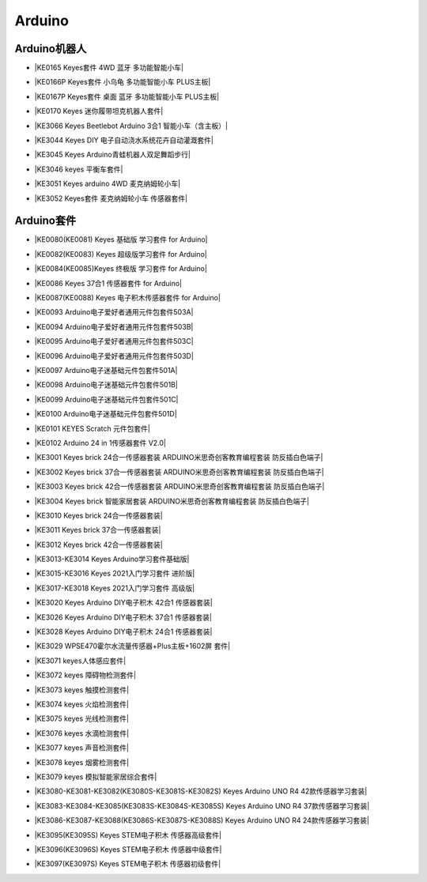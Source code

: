 =======
Arduino
=======


Arduino机器人
=============


* |KE0165 Keyes套件 4WD 蓝牙 多功能智能小车|

.. |KE0165 Keyes套件 4WD 蓝牙 多功能智能小车| raw:: html

  <a href="https://www.keyesrobot.cn/projects/KE0165" target="_blank">KE0165 Keyes套件 4WD 蓝牙 多功能智能小车</a>


* |KE0166P Keyes套件 小乌龟 多功能智能小车 PLUS主板|

.. |KE0166P Keyes套件 小乌龟 多功能智能小车 PLUS主板| raw:: html

  <a href="https://www.keyesrobot.cn/projects/ke0166P" target="_blank">KE0166P Keyes套件 小乌龟 多功能智能小车 PLUS主板</a>


* |KE0167P Keyes套件 桌面 蓝牙 多功能智能小车 PLUS主板|

.. |KE0167P Keyes套件 桌面 蓝牙 多功能智能小车 PLUS主板| raw:: html

  <a href="https://www.keyesrobot.cn/projects/KE0167P" target="_blank">KE0167P Keyes套件 桌面 蓝牙 多功能智能小车 PLUS主板</a>


* |KE0170 Keyes 迷你履带坦克机器人套件|

.. |KE0170 Keyes 迷你履带坦克机器人套件| raw:: html

  <a href="https://www.keyesrobot.cn/projects/KE0170" target="_blank">KE0170 Keyes 迷你履带坦克机器人套件</a>



* |KE3066 Keyes Beetlebot Arduino 3合1 智能小车（含主板）|

.. |KE3066 Keyes Beetlebot Arduino 3合1 智能小车（含主板）| raw:: html

  <a href="https://www.keyesrobot.cn/projects/KE3066" target="_blank">KE3066 Keyes Beetlebot Arduino 3合1 智能小车（含主板）</a>


* |KE3044 Keyes DIY 电子自动浇水系统花卉自动灌溉套件|

.. |KE3044 Keyes DIY 电子自动浇水系统花卉自动灌溉套件| raw:: html

  <a href="https://www.keyesrobot.cn/projects/KE3044" target="_blank">KE3044 Keyes DIY 电子自动浇水系统花卉自动灌溉套件</a>


* |KE3045 Keyes Arduino青蛙机器人双足舞蹈步行|

.. |KE3045 Keyes Arduino青蛙机器人双足舞蹈步行| raw:: html

  <a href="https://www.keyesrobot.cn/projects/KE3045" target="_blank">KE3045 Keyes Arduino青蛙机器人双足舞蹈步行</a>


* |KE3046 keyes 平衡车套件|

.. |KE3046 keyes 平衡车套件| raw:: html

  <a href="https://www.keyesrobot.cn/projects/KE3046" target="_blank">KE3046 keyes 平衡车套件</a>


* |KE3051 Keyes arduino 4WD 麦克纳姆轮小车|

.. |KE3051 Keyes arduino 4WD 麦克纳姆轮小车| raw:: html

  <a href="https://www.keyesrobot.cn/projects/KE3051" target="_blank">KE3051 Keyes arduino 4WD 麦克纳姆轮小车</a>


* |KE3052 Keyes套件 麦克纳姆轮小车 传感器套件|

.. |KE3052 Keyes套件 麦克纳姆轮小车 传感器套件| raw:: html

  <a href="https://www.keyesrobot.cn/projects/KE3052" target="_blank">KE3052 Keyes套件 麦克纳姆轮小车 传感器套件</a>













Arduino套件
=============

* |KE0080(KE0081)  Keyes 基础版 学习套件 for Arduino|

.. |KE0080(KE0081)  Keyes 基础版 学习套件 for Arduino| raw:: html

  <a href="https://www.keyesrobot.cn/projects/KE0080-KE0081" target="_blank">KE0080(KE0081)  Keyes 基础版 学习套件 for Arduino</a>


* |KE0082(KE0083)  Keyes 超级版学习套件  for Arduino|

.. |KE0082(KE0083)  Keyes 超级版学习套件  for Arduino| raw:: html

  <a href="https://www.keyesrobot.cn/projects/KE0082-KE0083" target="_blank">KE0082(KE0083)  Keyes 超级版学习套件  for Arduino</a>


* |KE0084(KE0085)Keyes 终极版 学习套件 for Arduino|

.. |KE0084(KE0085)Keyes 终极版 学习套件 for Arduino| raw:: html

  <a href="https://www.keyesrobot.cn/projects/KE0084-KE0085" target="_blank">KE0084(KE0085)Keyes 终极版 学习套件 for Arduino</a>


* |KE0086  Keyes 37合1 传感器套件 for Arduino|

.. |KE0086  Keyes 37合1 传感器套件 for Arduino| raw:: html

  <a href="https://www.keyesrobot.cn/projects/KE0086" target="_blank">KE0086  Keyes 37合1 传感器套件 for Arduino</a>


* |KE0087(KE0088)  Keyes 电子积木传感器套件 for Arduino|

.. |KE0087(KE0088)  Keyes 电子积木传感器套件 for Arduino| raw:: html

  <a href="https://www.keyesrobot.cn/projects/KE0087-KE0088" target="_blank">KE0087(KE0088)  Keyes 电子积木传感器套件 for Arduino</a>



* |KE0093  Arduino电子爱好者通用元件包套件503A|

.. |KE0093  Arduino电子爱好者通用元件包套件503A| raw:: html

  <a href="https://www.keyesrobot.cn/projects/KE0093" target="_blank">KE0093  Arduino电子爱好者通用元件包套件503A</a>


* |KE0094  Arduino电子爱好者通用元件包套件503B|

.. |KE0094  Arduino电子爱好者通用元件包套件503B| raw:: html

  <a href="https://www.keyesrobot.cn/projects/KE0094" target="_blank">KE0094  Arduino电子爱好者通用元件包套件503B</a>


* |KE0095  Arduino电子爱好者通用元件包套件503C|

.. |KE0095  Arduino电子爱好者通用元件包套件503C| raw:: html

  <a href="https://www.keyesrobot.cn/projects/KE0095" target="_blank">KE0095  Arduino电子爱好者通用元件包套件503C</a>


* |KE0096  Arduino电子爱好者通用元件包套件503D|

.. |KE0096  Arduino电子爱好者通用元件包套件503D| raw:: html

  <a href="https://www.keyesrobot.cn/projects/KE0096" target="_blank">KE0096  Arduino电子爱好者通用元件包套件503D</a>


* |KE0097  Arduino电子迷基础元件包套件501A|

.. |KE0097  Arduino电子迷基础元件包套件501A| raw:: html

  <a href="https://www.keyesrobot.cn/projects/KE0097" target="_blank">KE0097  Arduino电子迷基础元件包套件501A</a>


* |KE0098  Arduino电子迷基础元件包套件501B|

.. |KE0098  Arduino电子迷基础元件包套件501B| raw:: html

  <a href="https://www.keyesrobot.cn/projects/KE0098" target="_blank">KE0098  Arduino电子迷基础元件包套件501B</a>


* |KE0099  Arduino电子迷基础元件包套件501C|

.. |KE0099  Arduino电子迷基础元件包套件501C| raw:: html

  <a href="https://www.keyesrobot.cn/projects/KE0099" target="_blank">KE0099  Arduino电子迷基础元件包套件501C</a>


* |KE0100  Arduino电子迷基础元件包套件501D|

.. |KE0100  Arduino电子迷基础元件包套件501D| raw:: html

  <a href="https://www.keyesrobot.cn/projects/KE0100" target="_blank">KE0100  Arduino电子迷基础元件包套件501D</a>


* |KE0101  KEYES Scratch 元件包套件|

.. |KE0101  KEYES Scratch 元件包套件| raw:: html

  <a href="https://www.keyesrobot.cn/projects/KE0101" target="_blank">KE0101  KEYES Scratch 元件包套件</a>


* |KE0102 Arduino 24 in 1传感器套件 V2.0|

.. |KE0102 Arduino 24 in 1传感器套件 V2.0| raw:: html

  <a href="https://www.keyesrobot.cn/projects/KE0102" target="_blank">KE0102 Arduino 24 in 1传感器套件 V2.0</a>


* |KE3001 Keyes brick 24合一传感器套装 ARDUINO米思奇创客教育编程套装 防反插白色端子|

.. |KE3001 Keyes brick 24合一传感器套装 ARDUINO米思奇创客教育编程套装 防反插白色端子| raw:: html

  <a href="https://www.keyesrobot.cn/projects/KE3001" target="_blank">KE3001 Keyes brick 24合一传感器套装 ARDUINO米思奇创客教育编程套装 防反插白色端子</a>


* |KE3002 Keyes brick 37合一传感器套装 ARDUINO米思奇创客教育编程套装 防反插白色端子|

.. |KE3002 Keyes brick 37合一传感器套装 ARDUINO米思奇创客教育编程套装 防反插白色端子| raw:: html

  <a href="https://www.keyesrobot.cn/projects/KE3002" target="_blank">KE3002 Keyes brick 37合一传感器套装 ARDUINO米思奇创客教育编程套装 防反插白色端子</a>


* |KE3003 Keyes brick 42合一传感器套装 ARDUINO米思奇创客教育编程套装 防反插白色端子|

.. |KE3003 Keyes brick 42合一传感器套装 ARDUINO米思奇创客教育编程套装 防反插白色端子| raw:: html

  <a href="https://www.keyesrobot.cn/projects/KE3003" target="_blank">KE3003 Keyes brick 42合一传感器套装 ARDUINO米思奇创客教育编程套装 防反插白色端子</a>



* |KE3004 Keyes brick 智能家居套装 ARDUINO米思奇创客教育编程套装 防反插白色端子|

.. |KE3004 Keyes brick 智能家居套装 ARDUINO米思奇创客教育编程套装 防反插白色端子| raw:: html

  <a href="https://www.keyesrobot.cn/projects/KE3004" target="_blank">KE3004 Keyes brick 智能家居套装 ARDUINO米思奇创客教育编程套装 防反插白色端子</a>


* |KE3010 Keyes brick 24合一传感器套装|

.. |KE3010 Keyes brick 24合一传感器套装| raw:: html

  <a href="https://www.keyesrobot.cn/projects/KE3010" target="_blank">KE3010 Keyes brick 24合一传感器套装</a>


* |KE3011 Keyes brick 37合一传感器套装|

.. |KE3011 Keyes brick 37合一传感器套装| raw:: html

  <a href="https://www.keyesrobot.cn/projects/KE3011" target="_blank">KE3011 Keyes brick 37合一传感器套装</a>


* |KE3012 Keyes brick 42合一传感器套装|

.. |KE3012 Keyes brick 42合一传感器套装| raw:: html

  <a href="https://www.keyesrobot.cn/projects/KE3012" target="_blank">KE3012 Keyes brick 42合一传感器套装</a>


* |KE3013-KE3014 Keyes Arduino学习套件基础版|

.. |KE3013-KE3014 Keyes Arduino学习套件基础版| raw:: html

  <a href="https://www.keyesrobot.cn/projects/KE3013-KE3014" target="_blank">KE3013-KE3014 Keyes Arduino学习套件基础版</a>


* |KE3015-KE3016 Keyes 2021入门学习套件 进阶版|

.. |KE3015-KE3016 Keyes 2021入门学习套件 进阶版| raw:: html

  <a href="https://www.keyesrobot.cn/projects/KE3015-KE3016" target="_blank">KE3015-KE3016 Keyes 2021入门学习套件 进阶版</a>


* |KE3017-KE3018 Keyes 2021入门学习套件 高级版|

.. |KE3017-KE3018 Keyes 2021入门学习套件 高级版| raw:: html

  <a href="https://www.keyesrobot.cn/projects/KE3017-KE3018" target="_blank">KE3017-KE3018 Keyes 2021入门学习套件 高级版</a>


* |KE3020 Keyes Arduino DIY电子积木  42合1 传感器套装|

.. |KE3020 Keyes Arduino DIY电子积木  42合1 传感器套装| raw:: html

  <a href="https://www.keyesrobot.cn/projects/KE3020" target="_blank">KE3020 Keyes Arduino DIY电子积木  42合1 传感器套装</a>


* |KE3026 Keyes Arduino DIY电子积木 37合1 传感器套装|

.. |KE3026 Keyes Arduino DIY电子积木 37合1 传感器套装| raw:: html

  <a href="https://www.keyesrobot.cn/projects/KE3026" target="_blank">KE3026 Keyes Arduino DIY电子积木 37合1 传感器套装</a>


* |KE3028 Keyes Arduino DIY电子积木 24合1 传感器套装|

.. |KE3028 Keyes Arduino DIY电子积木 24合1 传感器套装| raw:: html

  <a href="https://www.keyesrobot.cn/projects/KE3028" target="_blank">KE3028 Keyes Arduino DIY电子积木 24合1 传感器套装</a>



* |KE3029 WPSE470霍尔水流量传感器+Plus主板+1602屏 套件|

.. |KE3029 WPSE470霍尔水流量传感器+Plus主板+1602屏 套件| raw:: html

  <a href="https://www.keyesrobot.cn/projects/KE3029" target="_blank">KE3029 WPSE470霍尔水流量传感器+Plus主板+1602屏 套件</a>



* |KE3071 keyes人体感应套件|

.. |KE3071 keyes人体感应套件| raw:: html

  <a href="https://www.keyesrobot.cn/projects/KE3071" target="_blank">KE3071 keyes人体感应套件</a>


* |KE3072 keyes 障碍物检测套件|

.. |KE3072 keyes 障碍物检测套件| raw:: html

  <a href="https://www.keyesrobot.cn/projects/KE3072" target="_blank">KE3072 keyes 障碍物检测套件</a>


* |KE3073 keyes 触摸检测套件|

.. |KE3073 keyes 触摸检测套件| raw:: html

  <a href="https://www.keyesrobot.cn/projects/KE3073" target="_blank">KE3073 keyes 触摸检测套件</a>


* |KE3074 keyes 火焰检测套件|

.. |KE3074 keyes 火焰检测套件| raw:: html

  <a href="https://www.keyesrobot.cn/projects/KE3074" target="_blank">KE3074 keyes 火焰检测套件</a>


* |KE3075 keyes 光线检测套件|

.. |KE3075 keyes 光线检测套件| raw:: html

  <a href="https://www.keyesrobot.cn/projects/KE3075" target="_blank">KE3075 keyes 光线检测套件</a>


* |KE3076 keyes 水滴检测套件|

.. |KE3076 keyes 水滴检测套件| raw:: html

  <a href="https://www.keyesrobot.cn/projects/KE3076" target="_blank">KE3076 keyes 水滴检测套件</a>


* |KE3077 keyes 声音检测套件|

.. |KE3077 keyes 声音检测套件| raw:: html

  <a href="https://www.keyesrobot.cn/projects/KE3077" target="_blank">KE3077 keyes 声音检测套件</a>


* |KE3078 keyes 烟雾检测套件|

.. |KE3078 keyes 烟雾检测套件| raw:: html

  <a href="https://www.keyesrobot.cn/projects/KE3078" target="_blank">KE3078 keyes 烟雾检测套件</a>


* |KE3079 keyes 模拟智能家居综合套件|

.. |KE3079 keyes 模拟智能家居综合套件| raw:: html

  <a href="https://www.keyesrobot.cn/projects/KE3079" target="_blank">KE3079 keyes 模拟智能家居综合套件</a>


* |KE3080-KE3081-KE3082(KE3080S-KE3081S-KE3082S) Keyes Arduino UNO R4 42款传感器学习套装|

.. |KE3080-KE3081-KE3082(KE3080S-KE3081S-KE3082S) Keyes Arduino UNO R4 42款传感器学习套装| raw:: html

  <a href="https://www.keyesrobot.cn/projects/KE3080-KE3081-KE3082-KE3080S-KE3081S-KE3082S" target="_blank">KE3080-KE3081-KE3082(KE3080S-KE3081S-KE3082S) Keyes Arduino UNO R4 42款传感器学习套装</a>


* |KE3083-KE3084-KE3085(KE3083S-KE3084S-KE3085S) Keyes Arduino UNO R4 37款传感器学习套装|

.. |KE3083-KE3084-KE3085(KE3083S-KE3084S-KE3085S) Keyes Arduino UNO R4 37款传感器学习套装| raw:: html

  <a href="https://www.keyesrobot.cn/projects/KE3083-KE3084-KE3085-KE3083S-KE3084S-KE3085S" target="_blank">KE3083-KE3084-KE3085(KE3083S-KE3084S-KE3085S) Keyes Arduino UNO R4 37款传感器学习套装</a>


* |KE3086-KE3087-KE3088(KE3086S-KE3087S-KE3088S) Keyes Arduino UNO R4 24款传感器学习套装|

.. |KE3086-KE3087-KE3088(KE3086S-KE3087S-KE3088S) Keyes Arduino UNO R4 24款传感器学习套装| raw:: html

  <a href="https://www.keyesrobot.cn/projects/KE3086-KE3087-KE3088-KE3086S-KE3087S-KE3088S" target="_blank">KE3086-KE3087-KE3088(KE3086S-KE3087S-KE3088S) Keyes Arduino UNO R4 24款传感器学习套装</a>




* |KE3095(KE3095S) Keyes STEM电子积木 传感器高级套件|

.. |KE3095(KE3095S) Keyes STEM电子积木 传感器高级套件| raw:: html

  <a href="https://www.keyesrobot.cn/projects/KE3095" target="_blank">KE3095(KE3095S) Keyes STEM电子积木 传感器高级套件</a>


* |KE3096(KE3096S) Keyes STEM电子积木 传感器中级套件|

.. |KE3096(KE3096S) Keyes STEM电子积木 传感器中级套件| raw:: html

  <a href="https://www.keyesrobot.cn/projects/KE3096" target="_blank">KE3096(KE3096S) Keyes STEM电子积木 传感器中级套件</a>


* |KE3097(KE3097S) Keyes STEM电子积木 传感器初级套件|

.. |KE3097(KE3097S) Keyes STEM电子积木 传感器初级套件| raw:: html

  <a href="https://www.keyesrobot.cn/projects/KE3097-KE3097S" target="_blank">KE3097(KE3097S) Keyes STEM电子积木 传感器初级套件</a>













































